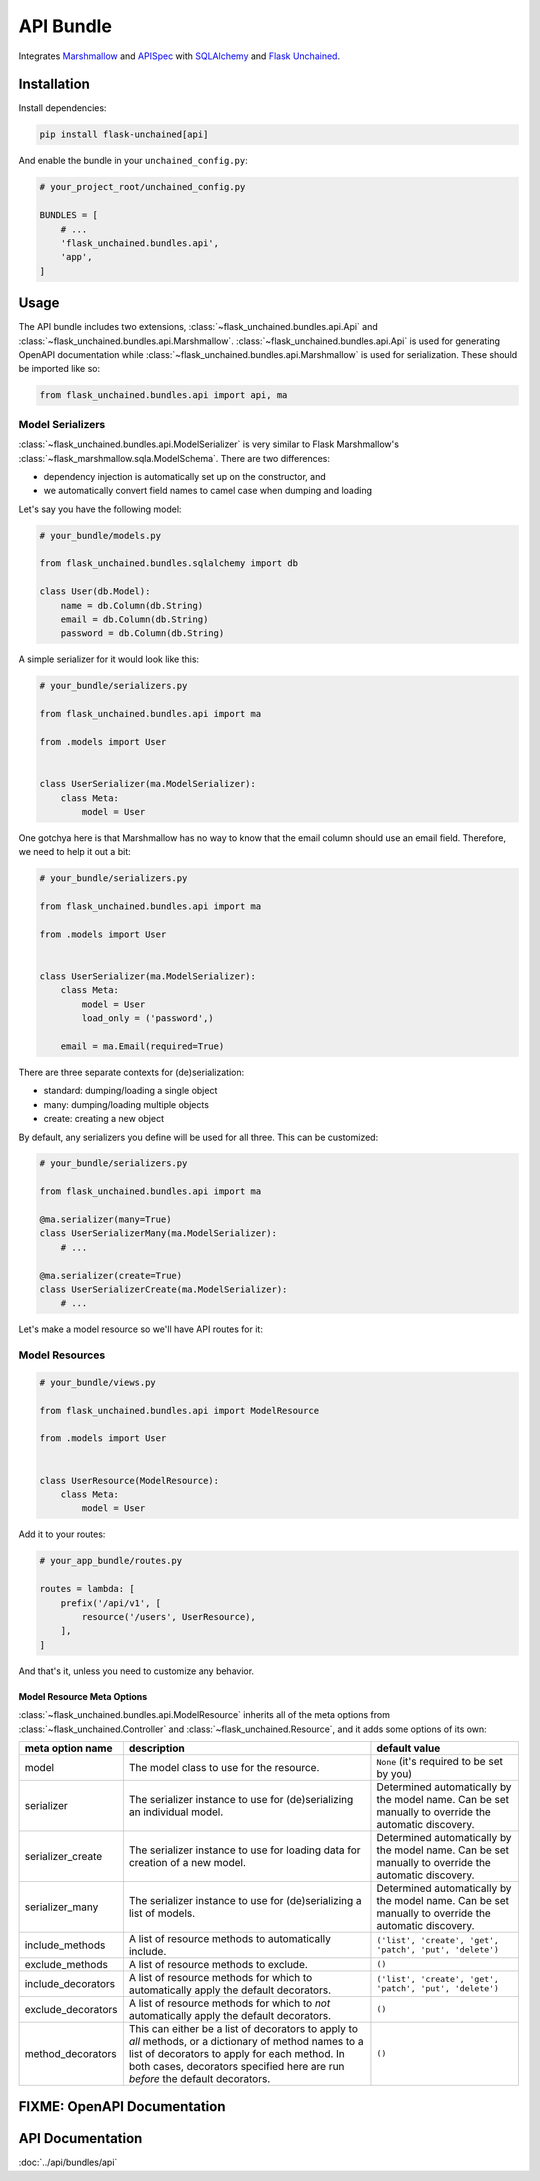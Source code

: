 API Bundle
----------

Integrates `Marshmallow <https://marshmallow.readthedocs.io/en/2.x-line/>`_ and `APISpec <http://apispec.readthedocs.io/en/stable/>`_ with `SQLAlchemy <https://www.sqlalchemy.org/>`_ and `Flask Unchained <https://flask-unchained.readthedocs.io/en/latest/>`_.

Installation
^^^^^^^^^^^^

Install dependencies:

.. code:: bash

   pip install flask-unchained[api]

And enable the bundle in your ``unchained_config.py``:

.. code:: python

   # your_project_root/unchained_config.py

   BUNDLES = [
       # ...
       'flask_unchained.bundles.api',
       'app',
   ]

Usage
^^^^^

The API bundle includes two extensions, :class:`~flask_unchained.bundles.api.Api` and :class:`~flask_unchained.bundles.api.Marshmallow`. :class:`~flask_unchained.bundles.api.Api` is used for generating OpenAPI documentation while :class:`~flask_unchained.bundles.api.Marshmallow` is used for serialization. These should be imported like so:

.. code:: python

   from flask_unchained.bundles.api import api, ma

Model Serializers
~~~~~~~~~~~~~~~~~

:class:`~flask_unchained.bundles.api.ModelSerializer` is very similar to Flask Marshmallow's :class:`~flask_marshmallow.sqla.ModelSchema`. There are two differences:

- dependency injection is automatically set up on the constructor, and
- we automatically convert field names to camel case when dumping and loading

Let's say you have the following model:

.. code:: python

   # your_bundle/models.py

   from flask_unchained.bundles.sqlalchemy import db

   class User(db.Model):
       name = db.Column(db.String)
       email = db.Column(db.String)
       password = db.Column(db.String)

A simple serializer for it would look like this:

.. code:: python

   # your_bundle/serializers.py

   from flask_unchained.bundles.api import ma

   from .models import User


   class UserSerializer(ma.ModelSerializer):
       class Meta:
           model = User

One gotchya here is that Marshmallow has no way to know that the email column should use an email field. Therefore, we need to help it out a bit:

.. code:: python

   # your_bundle/serializers.py

   from flask_unchained.bundles.api import ma

   from .models import User


   class UserSerializer(ma.ModelSerializer):
       class Meta:
           model = User
           load_only = ('password',)

       email = ma.Email(required=True)

There are three separate contexts for (de)serialization:

- standard: dumping/loading a single object
- many: dumping/loading multiple objects
- create: creating a new object

By default, any serializers you define will be used for all three. This can be customized:

.. code:: python

   # your_bundle/serializers.py

   from flask_unchained.bundles.api import ma

   @ma.serializer(many=True)
   class UserSerializerMany(ma.ModelSerializer):
       # ...

   @ma.serializer(create=True)
   class UserSerializerCreate(ma.ModelSerializer):
       # ...

Let's make a model resource so we'll have API routes for it:

Model Resources
~~~~~~~~~~~~~~~

.. code:: python

   # your_bundle/views.py

   from flask_unchained.bundles.api import ModelResource

   from .models import User


   class UserResource(ModelResource):
       class Meta:
           model = User

Add it to your routes:

.. code:: python

   # your_app_bundle/routes.py

   routes = lambda: [
       prefix('/api/v1', [
           resource('/users', UserResource),
       ],
   ]

And that's it, unless you need to customize any behavior.

Model Resource Meta Options
"""""""""""""""""""""""""""

:class:`~flask_unchained.bundles.api.ModelResource` inherits all of the meta options from :class:`~flask_unchained.Controller` and :class:`~flask_unchained.Resource`, and it adds some options of its own:

.. list-table::
   :header-rows: 1

   * - meta option name
     - description
     - default value
   * - model
     - The model class to use for the resource.
     - ``None`` (it's required to be set by you)
   * - serializer
     - The serializer instance to use for (de)serializing an individual model.
     - Determined automatically by the model name. Can be set manually to override the automatic discovery.
   * - serializer_create
     - The serializer instance to use for loading data for creation of a new model.
     - Determined automatically by the model name. Can be set manually to override the automatic discovery.
   * - serializer_many
     - The serializer instance to use for (de)serializing a list of models.
     - Determined automatically by the model name. Can be set manually to override the automatic discovery.
   * - include_methods
     - A list of resource methods to automatically include.
     - ``('list', 'create', 'get', 'patch', 'put', 'delete')``
   * - exclude_methods
     - A list of resource methods to exclude.
     - ``()``
   * - include_decorators
     - A list of resource methods for which to automatically apply the default decorators.
     - ``('list', 'create', 'get', 'patch', 'put', 'delete')``
   * - exclude_decorators
     - A list of resource methods for which to *not* automatically apply the default decorators.
     - ``()``
   * - method_decorators
     - This can either be a list of decorators to apply to *all* methods, or a dictionary of method names to a list of decorators to apply for each method. In both cases, decorators specified here are run *before* the default decorators.
     - ``()``

FIXME: OpenAPI Documentation
^^^^^^^^^^^^^^^^^^^^^^^^^^^^

API Documentation
^^^^^^^^^^^^^^^^^

:doc:`../api/bundles/api`

